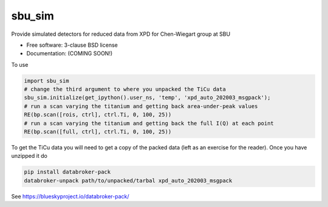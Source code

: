 =======
sbu_sim
=======

.. image:: https://img.shields.io/travis/nslsii/sbu_sim.svg
        :target: https://travis-ci.org/nslsii/sbu_sim

.. image:: https://img.shields.io/pypi/v/sbu_sim.svg
        :target: https://pypi.python.org/pypi/sbu_sim


Provide simulated detectors for reduced data from XPD for Chen-Wiegart group at SBU

* Free software: 3-clause BSD license
* Documentation: (COMING SOON!)

To use

.. code:: python

  import sbu_sim
  # change the third argument to where you unpacked the TiCu data
  sbu_sim.initialize(get_ipython().user_ns, 'temp', 'xpd_auto_202003_msgpack');
  # run a scan varying the titanium and getting back area-under-peak values
  RE(bp.scan([rois, ctrl], ctrl.Ti, 0, 100, 25))
  # run a scan varying the titanium and getting back the full I(Q) at each point
  RE(bp.scan([full, ctrl], ctrl.Ti, 0, 100, 25))


To get the TiCu data you will need to get a copy of the packed data (left
as an exercise for the reader).  Once you have unzipped it do

.. code:: bash

   pip install databroker-pack
   databroker-unpack path/to/unpacked/tarbal xpd_auto_202003_msgpack


See https://blueskyproject.io/databroker-pack/
